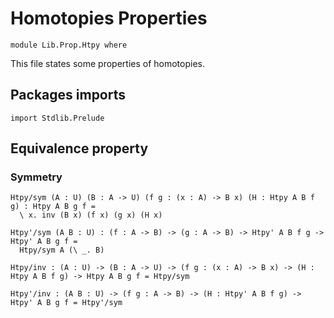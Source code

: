 #+NAME: Htpy
#+AUTHOR: Johann Rosain

* Homotopies Properties

  #+begin_src ctt
  module Lib.Prop.Htpy where
  #+end_src

This file states some properties of homotopies.

** Packages imports

#+begin_src ctt
  import Stdlib.Prelude
#+end_src

** Equivalence property

*** Symmetry

    #+begin_src ctt
  Htpy/sym (A : U) (B : A -> U) (f g : (x : A) -> B x) (H : Htpy A B f g) : Htpy A B g f =
    \ x. inv (B x) (f x) (g x) (H x)

  Htpy'/sym (A B : U) : (f : A -> B) -> (g : A -> B) -> Htpy' A B f g -> Htpy' A B g f =
    Htpy/sym A (\ _. B)

  Htpy/inv : (A : U) -> (B : A -> U) -> (f g : (x : A) -> B x) -> (H : Htpy A B f g) -> Htpy A B g f = Htpy/sym

  Htpy'/inv : (A B : U) -> (f g : A -> B) -> (H : Htpy' A B f g) -> Htpy' A B g f = Htpy'/sym
    #+end_src
